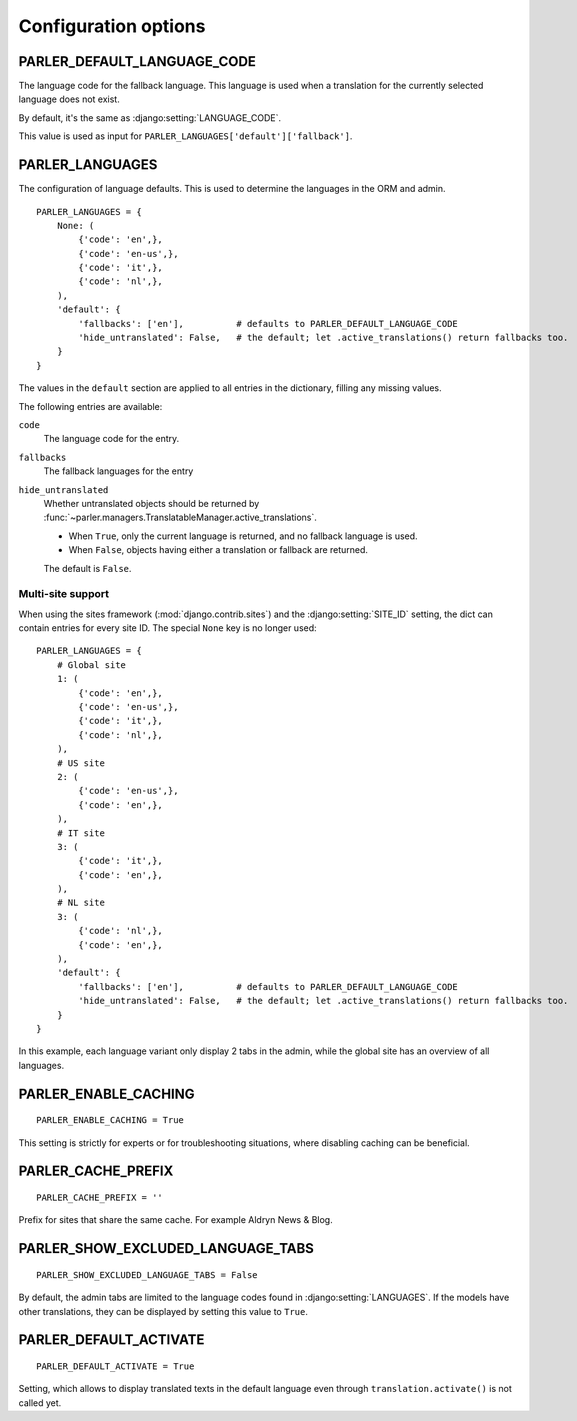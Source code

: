 Configuration options
=====================


.. _PARLER_DEFAULT_LANGUAGE_CODE:

PARLER_DEFAULT_LANGUAGE_CODE
----------------------------

The language code for the fallback language.
This language is used when a translation for the currently selected language does not exist.

By default, it's the same as :django:setting:`LANGUAGE_CODE`.

This value is used as input for ``PARLER_LANGUAGES['default']['fallback']``.


.. _PARLER_LANGUAGES:

PARLER_LANGUAGES
----------------

The configuration of language defaults.
This is used to determine the languages in the ORM and admin.

::

    PARLER_LANGUAGES = {
        None: (
            {'code': 'en',},
            {'code': 'en-us',},
            {'code': 'it',},
            {'code': 'nl',},
        ),
        'default': {
            'fallbacks': ['en'],          # defaults to PARLER_DEFAULT_LANGUAGE_CODE
            'hide_untranslated': False,   # the default; let .active_translations() return fallbacks too.
        }
    }

The values in the ``default`` section are applied to all entries in the dictionary,
filling any missing values.

The following entries are available:

``code``
    The language code for the entry.

``fallbacks``
    The fallback languages for the entry

    .. versionchanged:: 1.5
       In the previous versions, this field was called ``fallback`` and pointed to a single language.
       The old setting name is still supported, but it's recommended you upgrade your settings.

``hide_untranslated``
    Whether untranslated objects should be returned by :func:`~parler.managers.TranslatableManager.active_translations`.

    * When ``True``, only the current language is returned, and no fallback language is used.
    * When ``False``, objects having either a translation or fallback are returned.

    The default is ``False``.

.. _multisite-configuration:

Multi-site support
~~~~~~~~~~~~~~~~~~

When using the sites framework (:mod:`django.contrib.sites`) and the :django:setting:`SITE_ID`
setting, the dict can contain entries for every site ID. The special ``None`` key is no longer used::

    PARLER_LANGUAGES = {
        # Global site
        1: (
            {'code': 'en',},
            {'code': 'en-us',},
            {'code': 'it',},
            {'code': 'nl',},
        ),
        # US site
        2: (
            {'code': 'en-us',},
            {'code': 'en',},
        ),
        # IT site
        3: (
            {'code': 'it',},
            {'code': 'en',},
        ),
        # NL site
        3: (
            {'code': 'nl',},
            {'code': 'en',},
        ),
        'default': {
            'fallbacks': ['en'],          # defaults to PARLER_DEFAULT_LANGUAGE_CODE
            'hide_untranslated': False,   # the default; let .active_translations() return fallbacks too.
        }
    }

In this example, each language variant only display 2 tabs in the admin,
while the global site has an overview of all languages.


.. _PARLER_ENABLE_CACHING:

PARLER_ENABLE_CACHING
---------------------

::

    PARLER_ENABLE_CACHING = True

This setting is strictly for experts or for troubleshooting situations, where disabling caching can be beneficial.

.. _PARLER_CACHE_PREFIX:

PARLER_CACHE_PREFIX
-------------------

::

    PARLER_CACHE_PREFIX = ''

Prefix for sites that share the same cache. For example Aldryn News & Blog.


.. _PARLER_SHOW_EXCLUDED_LANGUAGE_TABS:

PARLER_SHOW_EXCLUDED_LANGUAGE_TABS
----------------------------------

::

    PARLER_SHOW_EXCLUDED_LANGUAGE_TABS = False

By default, the admin tabs are limited to the language codes found in :django:setting:`LANGUAGES`.
If the models have other translations, they can be displayed by setting this value to ``True``.


PARLER_DEFAULT_ACTIVATE
----------------------------------

::

    PARLER_DEFAULT_ACTIVATE = True

Setting, which allows to display translated texts in the default language even through ``translation.activate()`` is not called yet.
